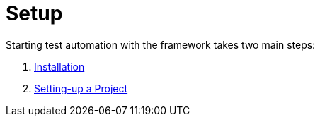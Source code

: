 = Setup

Starting test automation with the framework takes two main steps:

. link:./installation.adoc[Installation]
. link:./project-setup.adoc[Setting-up a Project]
